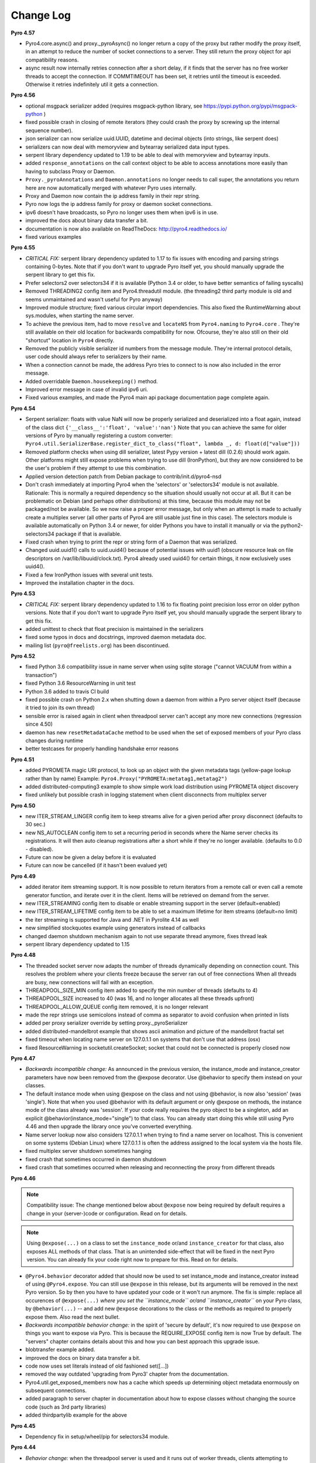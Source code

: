 **********
Change Log
**********

**Pyro 4.57**

- Pyro4.core.async() and proxy._pyroAsync() no longer return a copy of the proxy but rather modify the proxy itself,
  in an attempt to reduce the number of socket connections to a server. They still return the proxy object for api compatibility reasons.
- async result now internally retries connection after a short delay, if it finds that the server has no free worker threads to accept the connection.
  If COMMTIMEOUT has been set, it retries until the timeout is exceeded. Otherwise it retries indefinitely util it gets a connection.


**Pyro 4.56**

- optional msgpack serializer added (requires msgpack-python library, see https://pypi.python.org/pypi/msgpack-python )
- fixed possible crash in closing of remote iterators (they could crash the proxy by screwing up the internal sequence number).
- json serializer can now serialize uuid.UUID, datetime and decimal objects (into strings, like serpent does)
- serializers can now deal with memoryview and bytearray serialized data input types.
- serpent library dependency updated to 1.19 to be able to deal with memoryview and bytearray inputs.
- added ``response_annotations`` on the call context object to be able to access annotations more easily than having to subclass Proxy or Daemon.
- ``Proxy._pyroAnnotations`` and ``Daemon.annotations`` no longer needs to call super, the annotations you return
  here are now automatically merged with whatever Pyro uses internally.
- Proxy and Daemon now contain the ip address family in their repr string.
- Pyro now logs the ip address family for proxy or daemon socket connections.
- ipv6 doesn't have broadcasts, so Pyro no longer uses them when ipv6 is in use.
- improved the docs about binary data transfer a bit.
- documentation is now also available on ReadTheDocs: http://pyro4.readthedocs.io/
- fixed various examples


**Pyro 4.55**

- *CRITICAL FIX:* serpent library dependency updated to 1.17 to fix issues with encoding and parsing strings containing 0-bytes.
  Note that if you don't want to upgrade Pyro itself yet, you should manually upgrade the serpent library to get this fix.
- Prefer selectors2 over selectors34 if it is available (Python 3.4 or older, to have better semantics of failing syscalls)
- Removed THREADING2 config item and Pyro4.threadutil module. (the threading2 third party module is old and seems unmaintained and wasn't useful for Pyro anyway)
- Improved module structure; fixed various circular import dependencies. This also fixed the RuntimeWarning about sys.modules, when starting the name server.
- To achieve the previous item, had to move ``resolve`` and ``locateNS`` from ``Pyro4.naming`` to ``Pyro4.core`` .
  They're still available on their old location for backwards compatibility for now.
  Ofcourse, they're also still on their old "shortcut" location in ``Pyro4`` directly.
- Removed the publicly visible serializer id numbers from the message module. They're internal protocol details, user code should always refer to serializers by their name.
- When a connection cannot be made, the address Pyro tries to connect to is now also included in the error message.
- Added overridable ``Daemon.housekeeping()`` method.
- Improved error message in case of invalid ipv6 uri.
- Fixed various examples, and made the Pyro4 main api package documentation page complete again.


**Pyro 4.54**

- Serpent serializer: floats with value NaN will now be properly serialized and deserialized into a float again, instead of the class dict ``{'__class__':'float', 'value':'nan'}``
  Note that you can achieve the same for older versions of Pyro by manually registering a custom converter:
  ``Pyro4.util.SerializerBase.register_dict_to_class("float", lambda _, d: float(d["value"]))``
- Removed platform checks when using dill serializer, latest Pypy version + latest dill (0.2.6) should work again.
  Other platforms might still expose problems when trying to use dill (IronPython), but they are now considered
  to be the user's problem if they attempt to use this combination.
- Applied version detection patch from Debian package to contrib/init.d/pyro4-nsd
- Don't crash immediately at importing Pyro4 when the 'selectors' or 'selectors34' module is not available.
  Rationale:
  This is normally a required dependency so the situation should usually not occur at all.
  But it can be problematic on Debian (and perhaps other distributions) at this time, because this module may not be packaged/not be available.
  So we now raise a proper error message, but only when an attempt is made to actually create a multiplex server (all other parts of Pyro4 are still usable just fine in this case).
  The selectors module is available automatically on Python 3.4 or newer, for older Pythons you have to
  install it manually or via the python2-selectors34 package if that is available.
- Fixed crash when trying to print the repr or string form of a Daemon that was serialized.
- Changed uuid.uuid1() calls to uuid.uuid4()  because of potential issues with uuid1 (obscure resource leak on file descriptors on /var/lib/libuuid/clock.txt).
  Pyro4 already used uuid4() for certain things, it now exclusively uses uuid4().
- Fixed a few IronPython issues with several unit tests.
- Improved the installation chapter in the docs.


**Pyro 4.53**

- *CRITICAL FIX:* serpent library dependency updated to 1.16 to fix floating point precision loss error on older python versions.
  Note that if you don't want to upgrade Pyro itself yet, you should manually upgrade the serpent library to get this fix.
- added unittest to check that float precision is maintained in the serializers
- fixed some typos in docs and docstrings, improved daemon metadata doc.
- mailing list (``pyro@freelists.org``) has been discontinued.


**Pyro 4.52**

- fixed Python 3.6 compatibility issue in name server when using sqlite storage ("cannot VACUUM from within a transaction")
- fixed Python 3.6 ResourceWarning in unit test
- Python 3.6 added to travis CI build
- fixed possible crash on Python 2.x when shutting down a daemon from within a Pyro server object itself (because it tried to join its own thread)
- sensible error is raised again in client when threadpool server can't accept any more new connections (regression since 4.50)
- daemon has new ``resetMetadataCache`` method to be used when the set of exposed members of your Pyro class changes during runtime
- better testcases for properly handling handshake error reasons


**Pyro 4.51**

- added PYROMETA magic URI protocol, to look up an object with the given metadata tags (yellow-page lookup rather than by name)
  Example: ``Pyro4.Proxy("PYROMETA:metatag1,metatag2")``
- added distributed-computing3 example to show simple work load distribution using PYROMETA object discovery
- fixed unlikely but possible crash in logging statement when client disconnects from multiplex server


**Pyro 4.50**

- new ITER_STREAM_LINGER config item to keep streams alive for a given period after proxy disconnect (defaults to 30 sec.)
- new NS_AUTOCLEAN config item to set a recurring period in seconds where the Name server checks its registrations.
  It will then auto cleanup registrations after a short while if they're no longer available. (defaults to 0.0 - disabled).
- Future can now be given a delay before it is evaluated
- Future can now be cancelled (if it hasn't been evalued yet)


**Pyro 4.49**

- added iterator item streaming support. It is now possible to return iterators from a remote
  call or even call a remote generator function, and iterate over it in the client.
  Items will be retrieved on demand from the server.
- new ITER_STREAMING config item to disable or enable streaming support in the server (default=enabled)
- new ITER_STREAM_LIFETIME config item to be able to set a maximum lifetime for item streams (default=no limit)
- the iter streaming is supported for Java and .NET in Pyrolite 4.14 as well
- new simplified stockquotes example using generators instead of callbacks
- changed daemon shutdown mechanism again to not use separate thread anymore, fixes thread leak
- serpent library dependency updated to 1.15


**Pyro 4.48**

- The threaded socket server now adapts the number of threads dynamically depending on connection count.
  This resolves the problem where your clients freeze because the server ran out of free connections
  When all threads are busy, new connections will fail with an exception.
- THREADPOOL_SIZE_MIN config item added to specify the min number of threads (defaults to 4)
- THREADPOOL_SIZE increased to 40 (was 16, and no longer allocates all these threads upfront)
- THREADPOOL_ALLOW_QUEUE config item removed, it is no longer relevant
- made the repr strings use semicolons instead of comma as separator to avoid confusion when printed in lists
- added per proxy serializer override by setting proxy._pyroSerializer
- added distributed-mandelbrot example that shows ascii animation and picture of the mandelbrot fractal set
- fixed timeout when locating name server on 127.0.1.1 on systems that don't use that address (osx)
- fixed ResourceWarning in socketutil.createSocket; socket that could not be connected is properly closed now


**Pyro 4.47**

- *Backwards incompatible change:* As announced in the previous version, the instance_mode and instance_creator
  parameters have now been removed from the @expose decorator.  Use @behavior to specify them instead on your classes.
- The default instance mode when using @expose on the class and not using @behavior, is now also 'session'
  (was 'single').   Note that when you used @behavior with its default argument or only @expose on methods,
  the instance mode of the class already was 'session'.
  If your code really requires the pyro object to be a singleton, add an explicit
  @behavior(instance_mode="single") to that class. You can already start doing this while still using Pyro 4.46 and
  then upgrade the library once you've converted everything.
- Name server lookup now also considers 127.0.1.1 when trying to find a name server on localhost.
  This is convenient on some systems (Debian Linux) where 127.0.1.1 is often the address assigned
  to the local system via the hosts file.
- fixed multiplex server shutdown sometimes hanging
- fixed crash that sometimes occurred in daemon shutdown
- fixed crash that sometimes occurred when releasing and reconnecting the proxy from different threads


**Pyro 4.46**

.. note::
    Compatibility issue:
    The change mentioned below about ``@expose`` now being required by default
    requires a change in your (server-)code or configuration. Read on for details.

.. note::
    Using ``@expose(...)`` on a class to set the ``instance_mode`` or/and ``instance_creator`` for that
    class, also exposes ALL methods of that class. That is an unintended side-effect that will be fixed
    in the next Pyro version. You can already fix your code right now to prepare for this. Read on for details.

- ``@Pyro4.behavior`` decorator added that should now be used to set instance_mode and instance_creator instead of
  using ``@Pyro4.expose``.  You can still use ``@expose`` in this release, but its arguments will be removed
  in the next Pyro version.  So by then you have to have updated your code or it won't run anymore.
  The fix is simple: replace all occurences of ``@expose(...)`` *where you set the ``instance_mode`` or/and ``instance_creator``*
  on your Pyro class, by ``@behavior(...)`` -- and add new ``@expose`` decorations to the class or the methods
  as required to properly expose them. Also read the next bullet.
- *Backwards incompatible behavior change:* in the spirit of 'secure by default', it's now required to use ``@expose``
  on things you want to expose via Pyro. This is because the REQUIRE_EXPOSE config item is now True by default.
  The "servers" chapter contains details about this and how you can best approach this upgrade issue.
- blobtransfer example added.
- improved the docs on binary data transfer a bit.
- code now uses set literals instead of old fashioned set([...])
- removed the way outdated 'upgrading from Pyro3' chapter from the documentation.
- Pyro4.util.get_exposed_members now has a cache which speeds up determining object metadata enormously on subsequent connections.
- added paragraph to server chapter in documentation about how to expose classes without changing the source code (such as 3rd party libraries)
- added thirdpartylib example for the above


**Pyro 4.45**

- Dependency fix in setup/wheel/pip for selectors34 module.


**Pyro 4.44**

- *Behavior change:* when the threadpool server is used and it runs out of worker threads, clients attempting to connect
  now get a connection error telling them that the server threadpool has to be increased.
  On python 3.2 and newer a short timeout is used for the case that in the meantime a connection becomes available.
- THREADPOOL_ALLOW_QUEUE config item added. Enables you to choose for the previous
  blocking behavior when the threadpool server can no longer accept new connections. Defaults to False.
  *note: this is a temporary solution, in the next release a different threadpool implementation will be shipped
  for which this config item is no longer relevant. It will be removed again then.*
- Fixed 'malformed string' error when a Python 2 client talks to a Python 3 server;
  proxy metadata and nameserver metadata tags are no longer returned as a set but as a list.
  (This problem occurs in the serpent serializer because of a problem with the underlying ast.literal_eval function
  across different python versions)
- improved multiplex server, now uses best available selector on your platform (kqueue, epoll, etc)
  This was done by using the 'selectors' module, on older pythons (<3.4)
  the backport 'selectors34' has been added as a new requirement.
- added selector property on the daemon (to expose the multiplexing selector if that servertype is used).
- Added Daemon.combine() which merges different daemons' request loops and lets you just run the 'master daemon' requestLoop
- fixed import and test problems with IronPython (it doesn't like the dill serializer either, like pypy)
- Improved security when comparing HMAC codes (against timing attacks)
- added 'diffie-hellman' example to shows a way to approach server-client agreement on a shared secret key
- a few IronPython releated changes regarding str/bytes to decrease the number of special cases


**Pyro 4.43**

- improved docs on instance modes and instance creation
- improved cleanup of objects with instance_mode 'session', fixes possible memory leak
- fixed float vs None bug in rare situation when connecting socket gets a retryable error


**Pyro 4.42**

- added dill serialization support (https://pypi.python.org/pypi/dill)
- fixed dotted attribute client code in the ``attributes`` example
- handles EINTR signal and will continue the server loop now in this case, on Python 3.4 and newer.
- fixed async proxy calls not being done async, when metadata is used


**Pyro 4.41**

- fixed uri parsing bug in locateNS when trying to locate name server via unix domain socket
- fixed IronPython crash with Pyro4.core.current_context
- got rid of __slots__ on the URI class
- fixed output of nsc metadata string on Python 2.x
- sock_reuse option is now default on
- daemon now logs its pid when starting
- poll-server error handling now reflects the select server (swallow error when shutting down)


**Pyro 4.40**

- added python 3.5 to supported versions and configs
- support for metadata added to the name server (list of strings per registration).
  This provides a service like yellow-pages where you can query on category (for instance).
  You need to use memory or sqlite storage for this; the dbm storage doesn't support it.
- name server also has a new method set_metadata(), to set new metadata for an existing registration
- nsc tool has new commands to deal with metadata in the name server: setmeta, listmeta_all and listmeta_any
- removed obsolete stdinstdout example, it depended on exposing private attributes and Pyro hasn't allowed this anymore for quite some time (4.27)
- removed a problematic ipv6 unittest, and an often-failing workaround to determine the ipv6 address
- added ``current_context.client_sock_addr`` containing the address of the client doing the call
- current_context is now correct for oneway calls and async calls
- fixed some __copy__ methods to correctly deal with possible subclassing (Proxy)


**Pyro 4.39**

- dropped support for Python 2.6 and Python 3.2. Supported versions are now 2.7, 3.3, 3.4 and up.
- better exception when message size exceeds 2 gigabyte limit
- mentioned the 2 gigabyte message size limit in the docs
- added auto retry mechanism, MAX_RETRIES config item, and autoretry example.
- API CHANGE: the instance_creator function passed to @expose now get the class as a single parameter when invoked by Pyro
- removed test suite dependencies on unittest2 (was used for Python 2.6)
- greatly improved the messagebus example, it now contains a persistent storage as well
- can now deserialize sqlite3 exceptions as well (without the need of registering custom class serializers)
- serialized proxies now gets the timeout and retries properties from the active config settings rather than from the serialized data
- new MessageTooLargeError when the max message size is exceeded (subclesses ProtocolError, which was the old error thrown in this case)


**Pyro 4.38**

.. note::
    The below mentioned wire protocol change is backwards-incompatible.
    You have to update all your pyro libraries on clients and servers.
    (And Pyrolite libraries if you use them too)

- wire protocol version changed to 48 (new connection logic).
- changed the initial connection handshake protocol. Proxy and daemon now perform a handshake by exchanging data.
  You can set your own data on the proxy attribute ``_pyroHandshake``. You can override a proxy method ``_pyroValidateHandshake``
  and a daemon method ``validateHandshake`` to customize/validate the connection setup.
- drastically reduced the overhead of creating a new proxy connection by piggybacking the metadata on the
  connection response (this avoids a separate remote call to get_metadata). New proxy connections are ~50% faster.
- added ``Daemon.clientDisconnect()`` as a hook for when clients disconnect (``Daemon.validateHandshake`` can
  be used as the hook to handle new connections)
- you can now register a class on the Daemon instead of an object, and define instancing strategy: singleton, session, percall
- you can provide an optional factory method to create instances of your pyro server class when needed according to the instancing_strategy
- added handshake, instancemode and usersession examples
- added distributed-computing2 example
- added messagebus example
- fixed callcontext example daemon to actually return a custom annotation
- fixed benchmark/connections example
- httpgateway recognises ``X-Pyro-Correlation-Id`` http header on requests
- new mailing list address (``pyro@freelists.org``).  Bye bye Sourceforge.


**Earlier versions**

Change history for earlier versions is available by looking at older versions of this file in the Github source repository.
